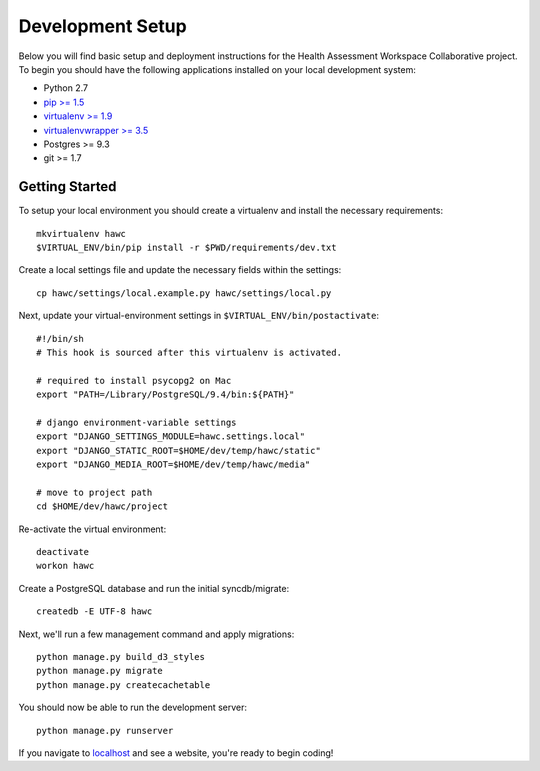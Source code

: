 Development Setup
=================

Below you will find basic setup and deployment instructions for the Health
Assessment Workspace Collaborative project.  To begin you should have the
following applications installed on your local development system:

- Python 2.7
- `pip >= 1.5 <http://www.pip-installer.org/>`_
- `virtualenv >= 1.9 <http://www.virtualenv.org/>`_
- `virtualenvwrapper >= 3.5 <http://pypi.python.org/pypi/virtualenvwrapper>`_
- Postgres >= 9.3
- git >= 1.7


Getting Started
---------------

To setup your local environment you should create a virtualenv and install the
necessary requirements::

    mkvirtualenv hawc
    $VIRTUAL_ENV/bin/pip install -r $PWD/requirements/dev.txt

Create a local settings file and update the necessary fields within the settings::

    cp hawc/settings/local.example.py hawc/settings/local.py

Next, update your virtual-environment settings in ``$VIRTUAL_ENV/bin/postactivate``::

    #!/bin/sh
    # This hook is sourced after this virtualenv is activated.

    # required to install psycopg2 on Mac
    export "PATH=/Library/PostgreSQL/9.4/bin:${PATH}"

    # django environment-variable settings
    export "DJANGO_SETTINGS_MODULE=hawc.settings.local"
    export "DJANGO_STATIC_ROOT=$HOME/dev/temp/hawc/static"
    export "DJANGO_MEDIA_ROOT=$HOME/dev/temp/hawc/media"

    # move to project path
    cd $HOME/dev/hawc/project

Re-activate the virtual environment::

    deactivate
    workon hawc

Create a PostgreSQL database and run the initial syncdb/migrate::

    createdb -E UTF-8 hawc

Next, we'll run a few management command and apply migrations::

    python manage.py build_d3_styles
    python manage.py migrate
    python manage.py createcachetable

You should now be able to run the development server::

    python manage.py runserver

If you navigate to `localhost`_ and see a website, you're ready to begin coding!

.. _`localhost`: http://127.0.0.1:8000/
